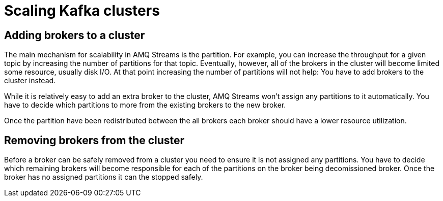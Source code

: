 // Module included in the following assemblies:
//
// assembly-scaling-clusters.adoc

[id='con-scaling-kafka-clusters-{context}']

= Scaling Kafka clusters

== Adding brokers to a cluster

The main mechanism for scalability in AMQ Streams is the partition. 
For example, you can increase the throughput for a given topic by increasing the number of partitions for that topic.
Eventually, however, all of the brokers in the cluster will become limited some resource, usually disk I/O.
At that point increasing the number of partitions will not help: You have to add brokers to the cluster instead.

While it is relatively easy to add an extra broker to the cluster, AMQ Streams won't assign any partitions to it automatically. You have to decide which partitions to more from the existing brokers to the new broker.

Once the partition have been redistributed between the all brokers each broker should have a lower resource utilization.

== Removing brokers from the cluster

Before a broker can be safely removed from a cluster you need to ensure it is not assigned any partitions. 
You have to decide which remaining brokers will become responsible for each of the partitions on the broker being decomissioned broker.
Once the broker has no assigned partitions it can the stopped safely.

